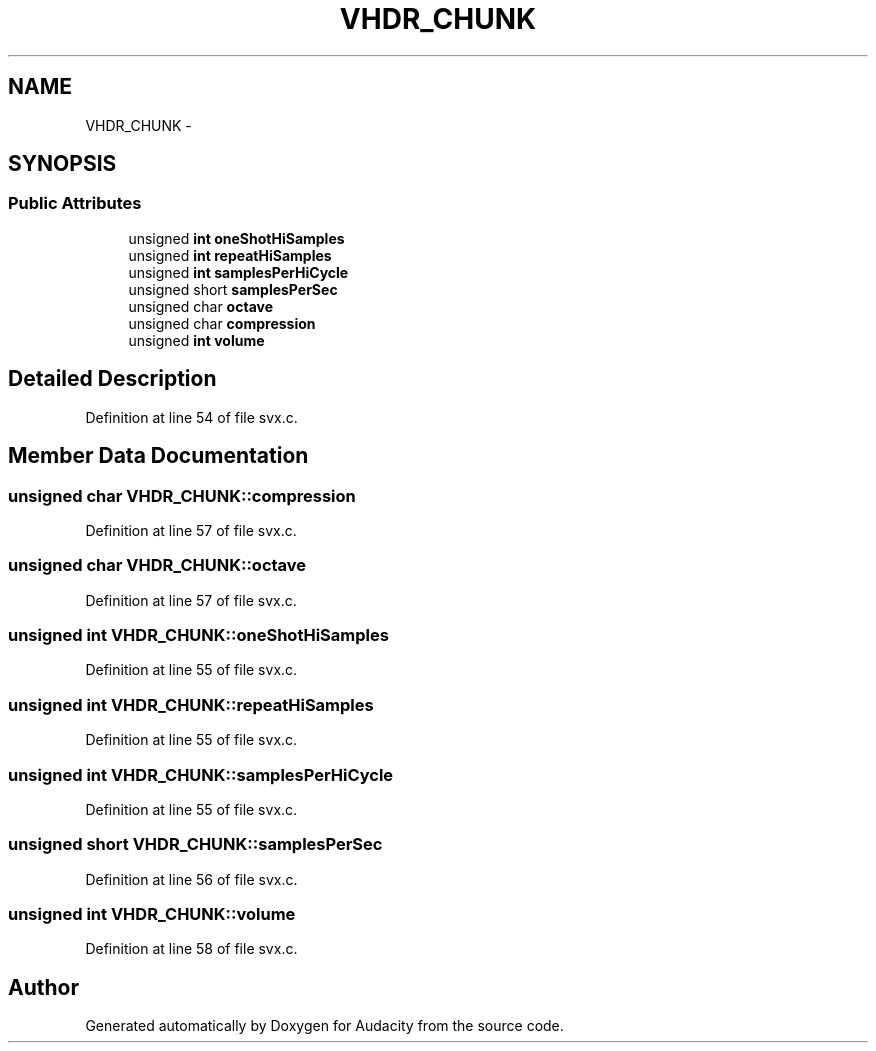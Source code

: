 .TH "VHDR_CHUNK" 3 "Thu Apr 28 2016" "Audacity" \" -*- nroff -*-
.ad l
.nh
.SH NAME
VHDR_CHUNK \- 
.SH SYNOPSIS
.br
.PP
.SS "Public Attributes"

.in +1c
.ti -1c
.RI "unsigned \fBint\fP \fBoneShotHiSamples\fP"
.br
.ti -1c
.RI "unsigned \fBint\fP \fBrepeatHiSamples\fP"
.br
.ti -1c
.RI "unsigned \fBint\fP \fBsamplesPerHiCycle\fP"
.br
.ti -1c
.RI "unsigned short \fBsamplesPerSec\fP"
.br
.ti -1c
.RI "unsigned char \fBoctave\fP"
.br
.ti -1c
.RI "unsigned char \fBcompression\fP"
.br
.ti -1c
.RI "unsigned \fBint\fP \fBvolume\fP"
.br
.in -1c
.SH "Detailed Description"
.PP 
Definition at line 54 of file svx\&.c\&.
.SH "Member Data Documentation"
.PP 
.SS "unsigned char VHDR_CHUNK::compression"

.PP
Definition at line 57 of file svx\&.c\&.
.SS "unsigned char VHDR_CHUNK::octave"

.PP
Definition at line 57 of file svx\&.c\&.
.SS "unsigned \fBint\fP VHDR_CHUNK::oneShotHiSamples"

.PP
Definition at line 55 of file svx\&.c\&.
.SS "unsigned \fBint\fP VHDR_CHUNK::repeatHiSamples"

.PP
Definition at line 55 of file svx\&.c\&.
.SS "unsigned \fBint\fP VHDR_CHUNK::samplesPerHiCycle"

.PP
Definition at line 55 of file svx\&.c\&.
.SS "unsigned short VHDR_CHUNK::samplesPerSec"

.PP
Definition at line 56 of file svx\&.c\&.
.SS "unsigned \fBint\fP VHDR_CHUNK::volume"

.PP
Definition at line 58 of file svx\&.c\&.

.SH "Author"
.PP 
Generated automatically by Doxygen for Audacity from the source code\&.
